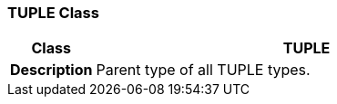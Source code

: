 === TUPLE Class

[cols="^1,2,3"]
|===
h|*Class*
2+^h|*TUPLE*

h|*Description*
2+a|Parent type of all TUPLE types.

|===
